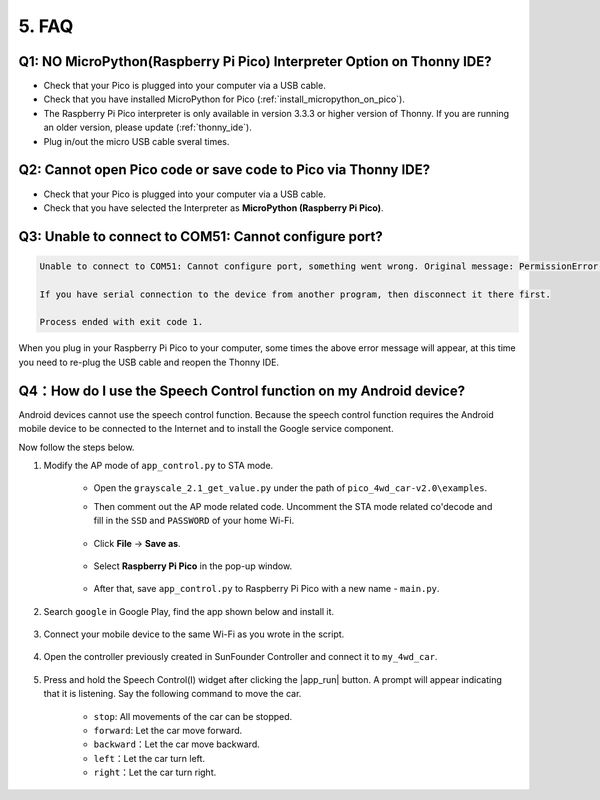 5. FAQ
=========

Q1: NO MicroPython(Raspberry Pi Pico) Interpreter Option on Thonny IDE?
--------------------------------------------------------------------------

.. image:: img/interepter_thonny.png


* Check that your Pico is plugged into your computer via a USB cable.
* Check that you have installed MicroPython for Pico (:ref:`install_micropython_on_pico`).
* The Raspberry Pi Pico interpreter is only available in version 3.3.3 or higher version of Thonny. If you are running an older version, please update (:ref:`thonny_ide`).
* Plug in/out the micro USB cable sveral times.

Q2: Cannot open Pico code or save code to Pico via Thonny IDE?
------------------------------------------------------------------------

.. image:: img/save_to_pico.png

* Check that your Pico is plugged into your computer via a USB cable.
* Check that you have selected the Interpreter as **MicroPython (Raspberry Pi Pico)**.


Q3: Unable to connect to COM51: Cannot configure port?
---------------------------------------------------------------

.. code-block::

    Unable to connect to COM51: Cannot configure port, something went wrong. Original message: PermissionError(13, 'A device attached to the system is not functioning.', None, 31)

    If you have serial connection to the device from another program, then disconnect it there first.

    Process ended with exit code 1.

When you plug in your Raspberry Pi Pico to your computer, some times the above error message will appear, at this time you need to re-plug the USB cable and reopen the Thonny IDE.

.. _speech_control_android:

Q4：How do I use the Speech Control function on my Android device?
------------------------------------------------------------------------

Android devices cannot use the speech control function. Because the speech control function requires the Android mobile device to be connected to the Internet and to install the Google service component.

Now follow the steps below.

#. Modify the AP mode of ``app_control.py`` to STA mode.

    * Open the ``grayscale_2.1_get_value.py`` under the path of ``pico_4wd_car-v2.0\examples``. 
    * Then comment out the AP mode related code. Uncomment the STA mode related co'decode and fill in  the ``SSD`` and ``PASSWORD`` of your home Wi-Fi.

        .. image:: img/sta_mode.png

    * Click **File** -> **Save as**.

        .. image:: img/save_as.png

    * Select **Raspberry Pi Pico** in the pop-up window.

        .. image:: img/save_to_pico.png

    * After that, save ``app_control.py`` to Raspberry Pi Pico with a new name - ``main.py``.

        .. image:: img/save_main.png


#. Search ``google`` in Google Play, find the app shown below and install it.

    .. image:: img/google_voice.png

#. Connect your mobile device to the same Wi-Fi as you wrote in the script.

    .. image:: img/sta_wifi.png

#. Open the controller previously created in SunFounder Controller and connect it to ``my_4wd_car``.

    .. image:: img/sta_connect.png


#. Press and hold the Speech Control(I) widget after clicking the |app_run| button. A prompt will appear indicating that it is listening. Say the following command to move the car.

    .. image:: img/sta_listening.png


    * ``stop``: All movements of the car can be stopped.
    * ``forward``: Let the car move forward.
    * ``backward``：Let the car move backward.
    * ``left``：Let the car turn left.
    * ``right``：Let the car turn right.
